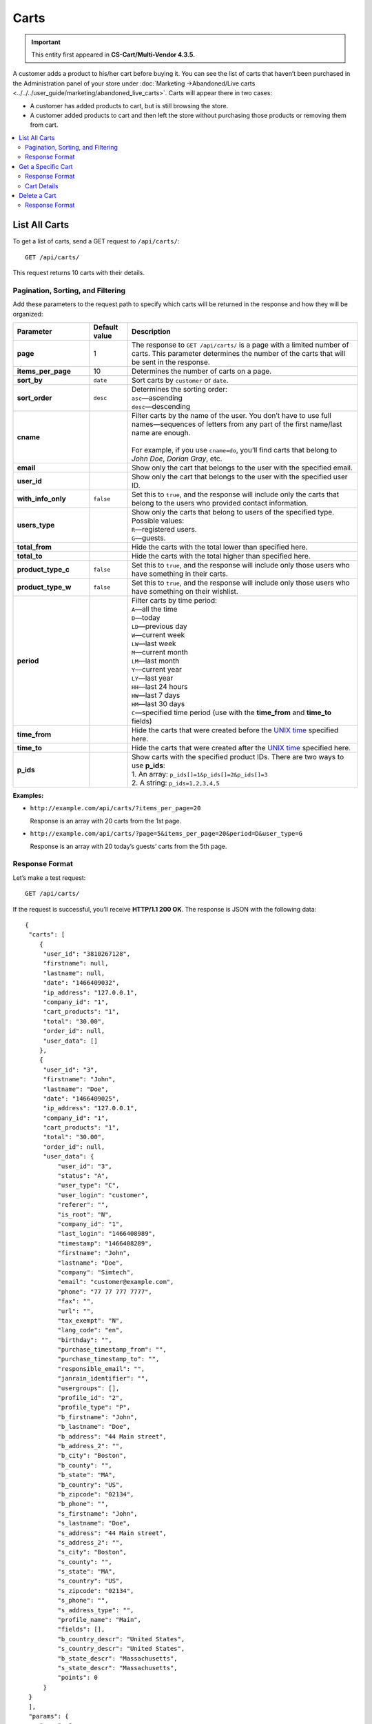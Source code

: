 *****
Carts
*****

.. important::

    This entity first appeared in **CS-Cart/Multi-Vendor 4.3.5.**

A customer adds a product to his/her cart before buying it. You can see the list of carts that haven’t been purchased in the Administration panel of your store under :doc:`Marketing →Abandoned/Live carts <../../../user_guide/marketing/abandoned_live_carts>`. Carts will appear there in two cases:

* A customer has added products to cart, but is still browsing the store.

* A customer added products to cart and then left the store without purchasing those products or removing them from cart.

.. contents::
   :backlinks: none
   :local:

==============
List All Carts
==============

To get a list of carts, send a GET request to ``/api/carts/``::

  GET /api/carts/

This request returns 10 carts with their details.

----------------------------------
Pagination, Sorting, and Filtering
----------------------------------

Add these parameters to the request path to specify which carts will be returned in the response and how they will be organized:

.. list-table::
    :header-rows: 1
    :stub-columns: 1
    :widths: 10 5 30

    *   -   Parameter
        -   Default value
        -   Description
    *   -   page
        -   1
        -   The response to ``GET /api/carts/`` is a page with a limited number of carts. This parameter determines the number of the carts that will be sent in the response.
    *   -   items_per_page
        -   10
        -   Determines the number of carts on a page.
    *   -   sort_by
        -   ``date``
        -   Sort carts by ``customer`` or ``date``.
    *   -   sort_order
        -   ``desc``
        -   | Determines the sorting order:
            | ``asc``—ascending
            | ``desc``—descending
    *   -   cname
        -   
        -   | Filter carts by the name of the user. You don’t have to use full names—sequences of letters from any part of the first name/last name are enough. 
            |
            | For example, if you use ``cname=do``, you’ll find carts that belong to *John Doe*, *Dorian Gray*, etc.
    *   -   email
        -   
        -   Show only the cart that belongs to the user with the specified email.
    *   -   user_id
        -   
        -   Show only the cart that belongs to the user with the specified user ID.
    *   -   with_info_only
        -   ``false``
        -   Set this to ``true``, and the response will include only the carts that belong to the users who provided contact information.
    *   -   users_type
        -   
        -   | Show only the carts that belong to users of the specified type. Possible values: 
            | ``R``—registered users.
            | ``G``—guests.
    *   -   total_from
        -   
        -   Hide the carts with the total lower than specified here.
    *   -   total_to
        -   
        -   Hide the carts with the total higher than specified here.
    *   -   product_type_c
        -   ``false``
        -   Set this to ``true``, and the response will include only those users who have something in their carts.
    *   -   product_type_w
        -   ``false``
        -   Set this to ``true``, and the response will include only those users who have something on their wishlist.
    *   -   period
        -   
        -   | Filter carts by time period:
            | ``A``—all the time 
            | ``D``—today
            | ``LD``—previous day
            | ``W``—current week
            | ``LW``—last week
            | ``M``—current month
            | ``LM``—last month
            | ``Y``—current year
            | ``LY``—last year
            | ``HH``—last 24 hours
            | ``HW``—last 7 days
            | ``HM``—last 30 days
            | ``C``—specified time period (use with the **time_from** and **time_to** fields)
    *   -   time_from
        -   
        -   Hide the carts that were created before the `UNIX time <https://en.wikipedia.org/wiki/Unix_time>`_ specified here.
    *   -   time_to
        -   
        -   Hide the carts that were created after the `UNIX time <https://en.wikipedia.org/wiki/Unix_time>`_ specified here.
    *   -   p_ids
        -   
        -   | Show carts with the specified product IDs. There are two ways to use **p_ids**:
            | 1. An array: ``p_ids[]=1&p_ids[]=2&p_ids[]=3`` 
            | 2. A string: ``p_ids=1,2,3,4,5``

**Examples:**

* ``http://example.com/api/carts/?items_per_page=20``

  Response is an array with 20 carts from the 1st page.

* ``http://example.com/api/carts/?page=5&items_per_page=20&period=D&user_type=G``

  Response is an array with 20 today’s guests’ carts from the 5th page.

---------------
Response Format
---------------

Let’s make a test request::

  GET /api/carts/

If the request is successful, you’ll receive **HTTP/1.1 200 OK**. The response is JSON with the following data::

  {
   "carts": [
      {
       "user_id": "3810267128",
       "firstname": null,
       "lastname": null,
       "date": "1466409032",
       "ip_address": "127.0.0.1",
       "company_id": "1",
       "cart_products": "1",
       "total": "30.00",
       "order_id": null,
       "user_data": []
      },
      {
       "user_id": "3",
       "firstname": "John",
       "lastname": "Doe",
       "date": "1466409025",
       "ip_address": "127.0.0.1",
       "company_id": "1",
       "cart_products": "1",
       "total": "30.00",
       "order_id": null,
       "user_data": {
           "user_id": "3",
           "status": "A",
           "user_type": "C",
           "user_login": "customer",
           "referer": "",
           "is_root": "N",
           "company_id": "1",
           "last_login": "1466408989",
           "timestamp": "1466408289",
           "firstname": "John",
           "lastname": "Doe",
           "company": "Simtech",
           "email": "customer@example.com",
           "phone": "77 77 777 7777",
           "fax": "",
           "url": "",
           "tax_exempt": "N",
           "lang_code": "en",
           "birthday": "",
           "purchase_timestamp_from": "",
           "purchase_timestamp_to": "",
           "responsible_email": "",
           "janrain_identifier": "",
           "usergroups": [],
           "profile_id": "2",
           "profile_type": "P",
           "b_firstname": "John",
           "b_lastname": "Doe",
           "b_address": "44 Main street",
           "b_address_2": "",
           "b_city": "Boston",
           "b_county": "",
           "b_state": "MA",
           "b_country": "US",
           "b_zipcode": "02134",
           "b_phone": "",
           "s_firstname": "John",
           "s_lastname": "Doe",
           "s_address": "44 Main street",
           "s_address_2": "",
           "s_city": "Boston",
           "s_county": "",
           "s_state": "MA",
           "s_country": "US",
           "s_zipcode": "02134",
           "s_phone": "",
           "s_address_type": "",
           "profile_name": "Main",
           "fields": [],
           "b_country_descr": "United States",
           "s_country_descr": "United States",
           "b_state_descr": "Massachusetts",
           "s_state_descr": "Massachusetts",
           "points": 0
       }
   }
   ],
   "params": {
      "page": 1,
      "items_per_page": 10,
      "company_id": "1",
      "sort_order": "asc",
      "sort_by": "customer",
      "sort_order_rev": "desc",
      "total_items": "2"
   }
  }

===================
Get a Specific Cart
===================

To get the full list of details of a specific cart, send a GET request to ``/api/carts/<user_id>/``. For example::

  GET /api/carts/3

---------------
Response Format
---------------

* The cart exists: **HTTP/1.1 200 OK** and JSON with cart details::

    {
     "user_id": "3",
     "firstname": "John",
     "lastname": "Doe",
     "date": "1466521318",
     "ip_address": "127.0.0.1",
     "company_id": "1",
     "cart_products": "1",
     "total": "30.00",
     "order_id": null,
     "user_data": {
         "user_id": "3",
         "status": "A",
         "user_type": "C",
         "user_login": "customer",
         "referer": "",
         "is_root": "N",
         "company_id": "1",
         "last_login": "1466521090",
         "timestamp": "1466408289",
         "firstname": "John",
         "lastname": "Doe",
         "company": "Simtech",
         "email": "customer@example.com",
         "phone": "77 77 777 7777",
         "fax": "",
         "url": "",
         "tax_exempt": "N",
         "lang_code": "en",
         "birthday": "",
         "purchase_timestamp_from": "",
         "purchase_timestamp_to": "",
         "responsible_email": "",
         "janrain_identifier": "",
         "usergroups": [],
         "profile_id": "2",
         "profile_type": "P",
         "b_firstname": "John",
         "b_lastname": "Doe",
         "b_address": "44 Main street",
         "b_address_2": "",
         "b_city": "Boston",
         "b_county": "",
         "b_state": "MA",
         "b_country": "US",
         "b_zipcode": "02134",
         "b_phone": "",
         "s_firstname": "John",
         "s_lastname": "Doe",
         "s_address": "44 Main street",
         "s_address_2": "",
         "s_city": "Boston",
         "s_county": "",
         "s_state": "MA",
         "s_country": "US",
         "s_zipcode": "02134",
         "s_phone": "",
         "s_address_type": "",
         "profile_name": "Main",
         "fields": [],
         "b_country_descr": "United States",
         "s_country_descr": "United States",
         "b_state_descr": "Massachusetts",
         "s_state_descr": "Massachusetts",
         "points": 0
     },
     "products": [
         {
          "item_id": "822274303",
          "item_type": "P",
          "product_id": "12",
          "amount": "1",
          "price": "30.00",
          "extra": {
              "user_id": "3",
              "timestamp": "1466409025",
              "type": "C",
              "user_type": "R",
              "item_id": "822274303",
              "item_type": "P",
              "product_id": 12,
              "amount": 1,
              "price": 30,
              "session_id": "781d045d7ccfd9db6f55be14293b3f5f-1-C",
              "ip_address": "7f000001",
              "order_id": null,
              "company_id": "1",
              "product_code": "U0012O5AF0",
              "product": "100g Pants",
              "product_options": {
                  "3": "12",
                  "4": "17"
              },
              "stored_price": "N",
              "main_pair": {
                  "pair_id": "808",
                  "image_id": "0",
                  "detailed_id": "864",
                  "position": "0",
                  "detailed": {
                      "object_id": "822274303",
                      "object_type": "product_option",
                      "image_path": "http://localhost/images/detailed/0/173283_01.jpg",
                      "alt": "",
                      "image_x": "500",
                      "image_y": "500",
                      "http_image_path": "http://localhost/images/detailed/0/173283_01.jpg",
                      "https_image_path": "https://localhost/images/detailed/0/173283_01.jpg",
                      "absolute_path": "/var/www/html/images/detailed/0/173283_01.jpg",
                      "relative_path": "detailed/0/173283_01.jpg"
                  }
              },
              "extra": {
                  "product_options": {
                       "3": "12",
                       "4": "17"
                  },
                  "unlimited_download": "N"
              },
              "stored_discount": null,
              "amount_total": 2,
              "options_type": "P",
              "exceptions_type": "F",
              "modifiers_price": 0,
              "is_edp": "N",
              "edp_shipping": "N",
              "discount": 0,
              "promotions": [],
              "base_price": 30,
              "category_ids": [
                  224
              ],
              "display_price": 30
          },
          "product": "100g Pants"
         }
     ]
    }

* The cart doesn’t exist: **HTTP/1.1 404 Not Found**.

------------
Cart Details
------------

The fields below represent various details of a cart.

.. note:: 

    The CS-Cart/Multi-Vendor REST API always accepts and returns data as strings and arrays/objects. The **Values** column in the table merely shows what kind of data you can expect in the fields.

.. list-table::
    :header-rows: 1
    :stub-columns: 1
    :widths: 10 5 30

    *   -   Field
        -   Values
        -   Description
    *   -   user_id
        -   *integer*
        -   A unique identifier of the cart owner.
    *   -   firstname
        -   *string*
        -   Cart owner’s first name.
    *   -   lastname
        -   *string*
        -   Cart owner’s last name.
    *   -   date
        -   *integer*
        -   The `UNIX time <https://en.wikipedia.org/wiki/Unix_time>`_ when the cart was created.
    *   -   ip_address
        -   *integer*
        -   The IP address of the cart owner.
    *   -   company_id
        -   *integer*
        -   The ID of the :doc:`store <stores>` (in CS-Cart) or :doc:`vendor <vendors>` (in Multi-Vendor).
    *   -   cart_products
        -   *integer*
        -   The number of items in the cart. Multiple instances of one product count as separate items.
    *   -   total
        -   *float*
        -   The total price of the products in the cart.
    *   -   order_id
        -   *integer*
        -   The ID of the :doc:`order <orders>` associated with the cart.
    *   -   user_data
        -   *object*
        -   The information about the cart owner. It is available only if the cart belongs to a registered :doc:`user <users>`.
    *   -   products
        -   *array*
        -   An array that contains the information about :doc:`products <products>` in the cart.

=============
Delete a Cart
=============

To delete a cart, send the DELETE request to ``/api/carts/<user_id>/``. For example::

  DELETE /api/carts/3

This request deletes the cart with the ``user_id=3``.

---------------
Response Format
---------------

* The cart has been deleted successfully: **HTTP/1.1 204 No Content**. 
* The cart couldn’t be deleted: **HTTP/1.1 400 Bad Request**.
* The cart doesn’t exist: **HTTP/1.1. 404 Not Found**.
